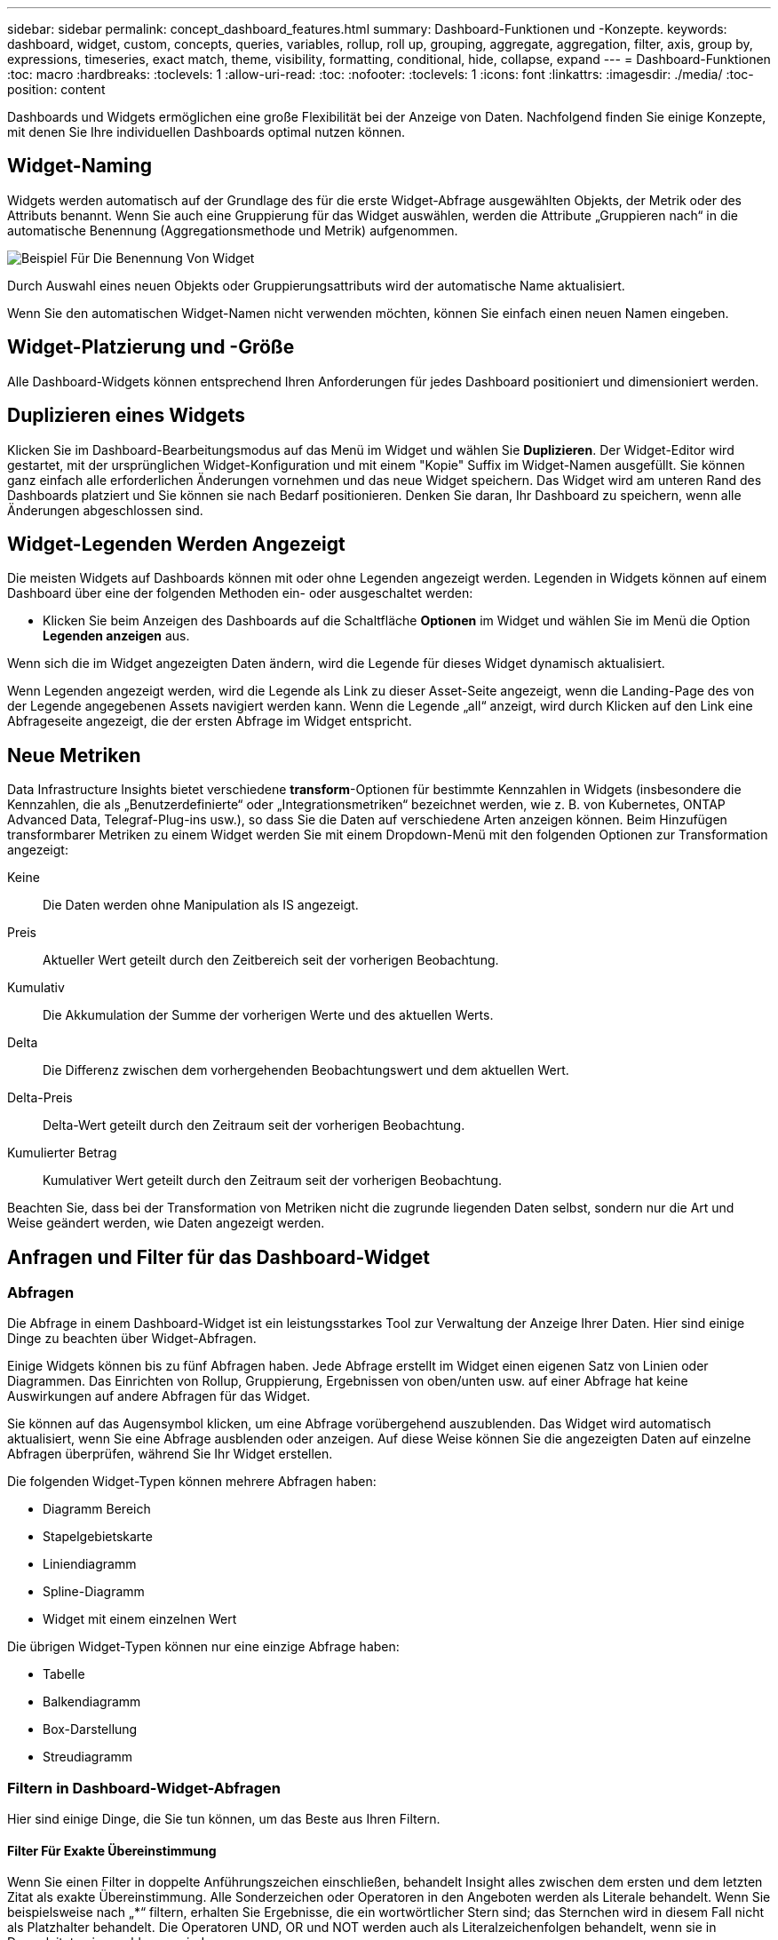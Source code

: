 ---
sidebar: sidebar 
permalink: concept_dashboard_features.html 
summary: Dashboard-Funktionen und -Konzepte. 
keywords: dashboard, widget, custom, concepts, queries, variables, rollup, roll up, grouping, aggregate, aggregation, filter, axis, group by, expressions, timeseries, exact match, theme, visibility, formatting, conditional, hide, collapse, expand 
---
= Dashboard-Funktionen
:toc: macro
:hardbreaks:
:toclevels: 1
:allow-uri-read: 
:toc: 
:nofooter: 
:toclevels: 1
:icons: font
:linkattrs: 
:imagesdir: ./media/
:toc-position: content


[role="lead"]
Dashboards und Widgets ermöglichen eine große Flexibilität bei der Anzeige von Daten. Nachfolgend finden Sie einige Konzepte, mit denen Sie Ihre individuellen Dashboards optimal nutzen können.


toc::[]


== Widget-Naming

Widgets werden automatisch auf der Grundlage des für die erste Widget-Abfrage ausgewählten Objekts, der Metrik oder des Attributs benannt. Wenn Sie auch eine Gruppierung für das Widget auswählen, werden die Attribute „Gruppieren nach“ in die automatische Benennung (Aggregationsmethode und Metrik) aufgenommen.

image:WidgetNamingExample-C.png["Beispiel Für Die Benennung Von Widget"]

Durch Auswahl eines neuen Objekts oder Gruppierungsattributs wird der automatische Name aktualisiert.

Wenn Sie den automatischen Widget-Namen nicht verwenden möchten, können Sie einfach einen neuen Namen eingeben.



== Widget-Platzierung und -Größe

Alle Dashboard-Widgets können entsprechend Ihren Anforderungen für jedes Dashboard positioniert und dimensioniert werden.



== Duplizieren eines Widgets

Klicken Sie im Dashboard-Bearbeitungsmodus auf das Menü im Widget und wählen Sie *Duplizieren*. Der Widget-Editor wird gestartet, mit der ursprünglichen Widget-Konfiguration und mit einem "Kopie" Suffix im Widget-Namen ausgefüllt. Sie können ganz einfach alle erforderlichen Änderungen vornehmen und das neue Widget speichern. Das Widget wird am unteren Rand des Dashboards platziert und Sie können sie nach Bedarf positionieren. Denken Sie daran, Ihr Dashboard zu speichern, wenn alle Änderungen abgeschlossen sind.



== Widget-Legenden Werden Angezeigt

Die meisten Widgets auf Dashboards können mit oder ohne Legenden angezeigt werden. Legenden in Widgets können auf einem Dashboard über eine der folgenden Methoden ein- oder ausgeschaltet werden:

* Klicken Sie beim Anzeigen des Dashboards auf die Schaltfläche *Optionen* im Widget und wählen Sie im Menü die Option *Legenden anzeigen* aus.


Wenn sich die im Widget angezeigten Daten ändern, wird die Legende für dieses Widget dynamisch aktualisiert.

Wenn Legenden angezeigt werden, wird die Legende als Link zu dieser Asset-Seite angezeigt, wenn die Landing-Page des von der Legende angegebenen Assets navigiert werden kann. Wenn die Legende „all“ anzeigt, wird durch Klicken auf den Link eine Abfrageseite angezeigt, die der ersten Abfrage im Widget entspricht.



== Neue Metriken

Data Infrastructure Insights bietet verschiedene *transform*-Optionen für bestimmte Kennzahlen in Widgets (insbesondere die Kennzahlen, die als „Benutzerdefinierte“ oder „Integrationsmetriken“ bezeichnet werden, wie z. B. von Kubernetes, ONTAP Advanced Data, Telegraf-Plug-ins usw.), so dass Sie die Daten auf verschiedene Arten anzeigen können. Beim Hinzufügen transformbarer Metriken zu einem Widget werden Sie mit einem Dropdown-Menü mit den folgenden Optionen zur Transformation angezeigt:

Keine:: Die Daten werden ohne Manipulation als IS angezeigt.
Preis:: Aktueller Wert geteilt durch den Zeitbereich seit der vorherigen Beobachtung.
Kumulativ:: Die Akkumulation der Summe der vorherigen Werte und des aktuellen Werts.
Delta:: Die Differenz zwischen dem vorhergehenden Beobachtungswert und dem aktuellen Wert.
Delta-Preis:: Delta-Wert geteilt durch den Zeitraum seit der vorherigen Beobachtung.
Kumulierter Betrag:: Kumulativer Wert geteilt durch den Zeitraum seit der vorherigen Beobachtung.


Beachten Sie, dass bei der Transformation von Metriken nicht die zugrunde liegenden Daten selbst, sondern nur die Art und Weise geändert werden, wie Daten angezeigt werden.



== Anfragen und Filter für das Dashboard-Widget



=== Abfragen

Die Abfrage in einem Dashboard-Widget ist ein leistungsstarkes Tool zur Verwaltung der Anzeige Ihrer Daten. Hier sind einige Dinge zu beachten über Widget-Abfragen.

Einige Widgets können bis zu fünf Abfragen haben. Jede Abfrage erstellt im Widget einen eigenen Satz von Linien oder Diagrammen. Das Einrichten von Rollup, Gruppierung, Ergebnissen von oben/unten usw. auf einer Abfrage hat keine Auswirkungen auf andere Abfragen für das Widget.

Sie können auf das Augensymbol klicken, um eine Abfrage vorübergehend auszublenden. Das Widget wird automatisch aktualisiert, wenn Sie eine Abfrage ausblenden oder anzeigen. Auf diese Weise können Sie die angezeigten Daten auf einzelne Abfragen überprüfen, während Sie Ihr Widget erstellen.

Die folgenden Widget-Typen können mehrere Abfragen haben:

* Diagramm Bereich
* Stapelgebietskarte
* Liniendiagramm
* Spline-Diagramm
* Widget mit einem einzelnen Wert


Die übrigen Widget-Typen können nur eine einzige Abfrage haben:

* Tabelle
* Balkendiagramm
* Box-Darstellung
* Streudiagramm




=== Filtern in Dashboard-Widget-Abfragen

Hier sind einige Dinge, die Sie tun können, um das Beste aus Ihren Filtern.



==== Filter Für Exakte Übereinstimmung

Wenn Sie einen Filter in doppelte Anführungszeichen einschließen, behandelt Insight alles zwischen dem ersten und dem letzten Zitat als exakte Übereinstimmung. Alle Sonderzeichen oder Operatoren in den Angeboten werden als Literale behandelt. Wenn Sie beispielsweise nach „*“ filtern, erhalten Sie Ergebnisse, die ein wortwörtlicher Stern sind; das Sternchen wird in diesem Fall nicht als Platzhalter behandelt. Die Operatoren UND, OR und NOT werden auch als Literalzeichenfolgen behandelt, wenn sie in Doppelzitate eingeschlossen sind.

Sie können mithilfe von „Exact Match“-Filtern nach bestimmten Ressourcen suchen, z. B. nach Hostnamen. Wenn Sie nur den Hostnamen 'Marketing' finden möchten, aber 'Marketings-boston' ausschließen möchten, schließen Sie einfach den Namen "Marketing" in doppelte Anführungszeichen ein.



==== Platzhalter und Ausdrücke

Wenn Sie in Abfragen oder Dashboard-Widgets nach Text- oder Listenwerten filtern, werden Sie beim Eingeben mit der Option angezeigt, basierend auf dem aktuellen Text einen *Platzhalter-Filter* zu erstellen. Wenn Sie diese Option auswählen, werden alle Ergebnisse angezeigt, die dem Platzhalterausdruck entsprechen. Sie können auch *Expressions* mit NOT oder ODER erstellen, oder Sie können die Option "Keine" auswählen, um nach Null-Werten im Feld zu filtern.

image:Type-Ahead-Example-ingest.png["Platzhalter-Filter"]

Filter basierend auf Platzhalter oder Ausdrücken (z. B. NICHT, ODER, „Keine“ usw.) wird im Filterfeld dunkelblau angezeigt. Elemente, die Sie direkt aus der Liste auswählen, werden hellblau angezeigt.

image:Type-Ahead-Example-Wildcard-DirectSelect.png["Ergebnisse Des Platzhalterfilters"]

Beachten Sie, dass die Platzhalter- und Ausdrucksfilterung mit Text oder Listen funktioniert, jedoch nicht mit numerischen Werten, Daten oder Booleanen.



==== Erweiterte Textfilterung mit Vorschlägen zum Kontexttyp

Filtern in Widget-Abfragen ist _contextal_. Wenn Sie einen Filterwert oder Werte für ein Feld auswählen, werden die anderen Filter für diese Abfrage Werte angezeigt, die für diesen Filter relevant sind. Wenn Sie beispielsweise einen Filter für ein bestimmtes Objekt _Name_ festlegen, zeigt das Feld, das nach _Model_ gefiltert werden soll, nur Werte an, die für diesen Objektnamen relevant sind.

Kontextbezogene Filterung gilt auch für Dashboard-Seitenvariablen (nur Textattribute oder Anmerkungen). Wenn Sie einen Filer-Wert für eine Variable auswählen, werden bei allen anderen Variablen, die verwandte Objekte verwenden, nur mögliche Filterwerte auf der Grundlage dieser verwandten Variablen angezeigt.

Beachten Sie, dass nur Textfilter Kontextvorschläge anzeigen. Datum, Enum (Liste) usw. zeigt keine Vorschläge für den Voraus-Typ an. Das heißt, Sie können einen Filter auf ein Enum (d.h. Liste) Feld setzen und haben andere Textfelder im Kontext gefiltert. Wenn Sie z. B. einen Wert in einem Feld „Enum“ wie „Data Center“ auswählen, werden in anderen Filtern nur die Modelle/Namen in diesem Rechenzentrum angezeigt), nicht jedoch umgekehrt.

Der ausgewählte Zeitbereich stellt auch Kontext für die in Filtern angezeigten Daten bereit.



==== Auswählen der Filtereinheiten

Wenn Sie einen Wert in ein Filterfeld eingeben, können Sie die Einheiten auswählen, in denen die Werte auf dem Diagramm angezeigt werden sollen. Beispielsweise können Sie nach der Rohkapazität filtern und im deafult gib anzeigen, oder wählen Sie ein anderes Format wie tib aus. Dies ist nützlich, wenn auf dem Dashboard mehrere Diagramme angezeigt werden, die Werte in tib anzeigen, und Sie möchten, dass alle Diagramme konsistente Werte anzeigen.

image:Filter_Unit_Format.png["Auswählen von Einheiten in einem Filter"]



==== Zusätzliche Filterveredlungen

Mit den folgenden Optionen können Sie Ihre Filter weiter verfeinern.

* Mit einem Sternchen können Sie nach allem suchen. Beispiel:
+
[listing]
----
vol*rhel
----
+
Zeigt alle Ressourcen an, die mit „vol“ beginnen und mit „RHEL“ enden.

* Mit dem Fragezeichen können Sie nach einer bestimmten Anzahl von Zeichen suchen. Beispiel:
+
[listing]
----
BOS-PRD??-S12
----
+
Zeigt _BOS-PRD12-S12_, _BOS-PRD13-S12_ usw. an.

* Mit dem Operator ODER können Sie mehrere Einheiten angeben. Beispiel:
+
[listing]
----
FAS2240 OR CX600 OR FAS3270
----
+
Findet mehrere Storage-Modelle

* Der NICHT-Operator ermöglicht es Ihnen, Text aus den Suchergebnissen auszuschließen. Beispiel:
+
[listing]
----
NOT EMC*
----
+
Findet alles, was nicht mit „EMC“ beginnt. Verwenden Sie können

+
[listing]
----
NOT *
----
+
So zeigen Sie Felder an, die keinen Wert enthalten.





=== Identifizieren von Objekten, die von Abfragen und Filtern zurückgegeben werden

Die von Abfragen und Filtern zurückgegebenen Objekte sehen ähnlich aus wie in der folgenden Abbildung. Objekte, denen Tags zugewiesen sind, sind Annotationen, während die Objekte ohne Tags Performance-Zähler oder Objektattribute sind.

image:ObjectsReturnedByFilters.png["Objekte, die von Filtern zurückgegeben werden"]



== Gruppierung und Aggregation



=== Gruppierung (Rolling Up)

Die in einem Widget angezeigten Daten werden aus den zugrunde liegenden Datenpunkten, die während der Akquisition gesammelt wurden, gruppiert (manchmal als aufgerollt bezeichnet). Wenn Sie beispielsweise ein Liniendiagramm mit Storage-IOPS im Laufe der Zeit haben, kann es sinnvoll sein, eine separate Zeile für jedes Ihrer Datacenter zu sehen, um einen schnellen Vergleich zu erzielen. Sie haben verschiedene Möglichkeiten, diese Daten zu gruppieren:

* *Durchschnitt*: Zeigt jede Zeile als den _Mittelwert_ der zugrunde liegenden Daten an.
* *Maximum*: Zeigt jede Zeile als _Maximum_ der zugrunde liegenden Daten an.
* *Minimum*: Zeigt jede Zeile als _minimum_ der zugrunde liegenden Daten an.
* *Sum*: Zeigt jede Zeile als die _Summe_ der zugrunde liegenden Daten an.
* *Anzahl*: Zeigt eine _Anzahl_ von Objekten an, die Daten innerhalb des angegebenen Zeitrahmens gemeldet haben. Sie können das _gesamte Zeitfenster_ gemäß dem Zeitbereich des Dashboards auswählen.


.Schritte
Gehen Sie wie folgt vor, um die Gruppierungsmethode festzulegen.

. Wählen Sie in der Abfrage des Widgets einen Asset-Typ und eine Kennzahl (z. B. _Storage_) und eine Kennzahl (z. B. „ Performance IOPS Total_“) aus.
. Wählen Sie für *Group* eine Roll-up-Methode (z. B. _Average_) aus, und wählen Sie die Attribute oder Metriken aus, mit denen die Daten (z. B. _Data Center_) angezeigt werden sollen.
+
Das Widget wird automatisch aktualisiert und zeigt Daten für jedes Datacenter an.



Sie können auch auswählen, _all_ der zugrunde liegenden Daten in das Diagramm oder die Tabelle zu gruppieren. In diesem Fall erhalten Sie für jede Abfrage im Widget eine einzelne Zeile, in der der Durchschnitt, das Minimum, das Maximum, die Summe oder die Anzahl der gewählten Metrik oder der Kennzahlen für alle zugrunde liegenden Assets angezeigt wird.

Durch Klicken auf die Legende für jedes Widget, dessen Daten nach „Alle“ gruppiert sind, wird eine Abfrageseite mit den Ergebnissen der ersten Abfrage geöffnet, die im Widget verwendet wird.

Wenn Sie einen Filter für die Abfrage festgelegt haben, werden die Daten basierend auf den gefilterten Daten gruppiert.

Beachten Sie, dass Sie, wenn Sie ein Widget nach einem beliebigen Feld gruppieren möchten (z. B. „_Model_“), trotzdem nach diesem Feld filtern müssen, um die Daten für dieses Feld auf dem Diagramm oder der Tabelle korrekt anzuzeigen.



=== Aggregation von Daten

Sie können Ihre Zeitreihendiagramme (Linien-, Bereich usw.) weiter abstimmen, indem Sie Datenpunkte in Minuten-, Stunden- oder Tages-Buckets aggregieren, bevor diese Daten anschließend nach Attribut gerollt werden (falls ausgewählt). Sie können Datenpunkte nach ihrem _Durchschnitt, Maximum, Minimum, Sum_ oder _Count_ aggregieren.

Ein kleines Intervall kombiniert mit einem langen Zeitbereich kann zu einem "Aggregation-Intervall führte zu zu zu vielen Datenpunkten." Warnung. Falls Sie in einem kleinen Intervall den Zeitrahmen für das Dashboard auf 7 Tage verkürzen möchten, werden Sie diesen vielleicht feststellen. In diesem Fall erhöht Insight vorübergehend das Aggregationsintervall, bis Sie einen kleineren Zeitrahmen auswählen.

Sie können Daten auch im Balkendiagramm-Widget und im Widget mit Einzelwerten aggregieren.

Die meisten Asset-Zähler aggregieren standardmäßig auf _Average_. Einige Zähler aggregieren standardmäßig auf _Max, Min_ oder _sum_. Beispielsweise aggregieren die Port-Fehler standardmäßig auf _sum_, wo Storage-IOPS-Aggregat zu _Average_ lautet.



== Anzeige Der Oberen/Unteren Ergebnisse

In einem Diagramm-Widget können Sie entweder die *Top*- oder *bottom*-Ergebnisse für gerollte Daten anzeigen und die Anzahl der Ergebnisse aus der angezeigten Dropdown-Liste auswählen. In einem TabellenWidget können Sie nach einer beliebigen Spalte sortieren.



=== Diagramm-Widget oben/unten

Wenn Sie in einem Diagramm-Widget Daten nach einem bestimmten Attribut einrollen möchten, haben Sie die Möglichkeit, entweder die oberen N- oder unteren N-Ergebnisse anzuzeigen. Beachten Sie, dass Sie die oberen oder unteren Ergebnisse nicht auswählen können, wenn Sie durch _all_-Attribute Rollen möchten.

Sie können wählen, welche Ergebnisse angezeigt werden sollen, indem Sie im Feld *Anzeigen* oder *unten* der Abfrage * einen Wert aus der Liste auswählen.



=== Tabelle Widget zeigt Einträge an

In einem TabellenWidget können Sie die Anzahl der in den Tabellenergebnissen angezeigten Ergebnisse auswählen. Sie haben nicht die Möglichkeit, obere oder untere Ergebnisse zu wählen, da Sie in der Tabelle nach Bedarf aufsteigend oder absteigend sortieren können.

Sie können die Anzahl der Ergebnisse auswählen, die in der Tabelle auf dem Dashboard angezeigt werden sollen, indem Sie einen Wert aus dem Feld *Einträge anzeigen* der Abfrage auswählen.



== Gruppierung in TabellenWidget

Die Daten in einem TabellenWidget können nach allen verfügbaren Attributen gruppiert werden. So können Sie einen Überblick über Ihre Daten anzeigen und sie für mehr Details anzeigen. Metriken in der Tabelle werden für eine einfache Anzeige in jeder zusammenklappbaren Zeile aufgerollt.

Mit den Tabelle-Widgets können Sie Ihre Daten anhand der von Ihnen festgelegten Attribute gruppieren. Vielleicht soll in Ihrer Tabelle der gesamte Storage IOPS angezeigt werden, der nach Datacentern gruppiert ist, in denen diese Storages gespeichert sind. Oder Sie möchten eine Tabelle von virtuellen Maschinen anzeigen, die nach dem Hypervisor gruppiert sind, der sie hostet. In der Liste können Sie jede Gruppe erweitern, um die Assets in dieser Gruppe anzuzeigen.

Die Gruppierung ist nur im Widget-Typ Tabelle verfügbar.



=== Beispiel für Gruppierung (mit Rollup-Erklärung)

Mit den Tabelle-Widgets können Sie Daten gruppieren, um die Anzeige zu erleichtern.

In diesem Beispiel werden wir ein TabellenWidget erstellen, das alle VMs nach Datacenter gruppiert zeigt.

.Schritte
. Erstellen oder öffnen Sie ein Dashboard, und fügen Sie ein Widget mit * Table* hinzu.
. Wählen Sie _Virtual Machine_ als Asset-Typ für dieses Widget aus.
. Klicken Sie auf die Spaltenauswahl und wählen Sie _Hypervisor Name_ und _IOPS - Total_.
+
Diese Spalten werden jetzt in der Tabelle angezeigt.

. Ignorieren Sie alle VMs ohne IOPS und schließen Sie nur VMs ein, die insgesamt IOPS mehr als 1 haben. Klicken Sie auf die Schaltfläche *Filter by* *[+]* und wählen Sie _IOPS - Total_. Klicken Sie auf _any_, und geben Sie im Feld *von* *1* ein. Lassen Sie das Feld * to* leer. Klicken Sie auf Enter ot, und klicken Sie auf das Filterfeld, um den Filter anzuwenden.
+
In der Tabelle werden jetzt alle VMs mit IOPS-Gesamtwerten größer oder gleich 1 angezeigt. Beachten Sie, dass es keine Gruppierung in der Tabelle gibt. Alle VMs werden angezeigt.

. Klicken Sie auf die Schaltfläche *Group by [+]*.
+
Sie können nach beliebigen Attributen oder Kommentaren gruppieren. Wählen Sie „ Alle_“, um alle VMs in einer einzelnen Gruppe anzuzeigen.

+
In jedem Spaltenkopf für eine Leistungskennzahl wird ein Menü „drei Punkte“ mit einer Option *Roll Up* angezeigt. Die Standard-Rollup-Methode lautet _Average_. Das bedeutet, dass die für die Gruppe angezeigte Zahl der Durchschnitt aller gesamten IOPS ist, die für jede VM innerhalb der Gruppe gemeldet wurden. Sie können diese Spalte um _Durchschnitt, Summe, Minimum_ oder _Maximum_ nach oben Rollen. Alle angezeigten Spalten mit Performance-Metriken können individuell aufgerollt werden.

+
image:TableRollUp.png["Roll-Up"]

. Klicken Sie auf _All_ und wählen Sie _Hypervisor Name_ aus.
+
Die VM-Liste ist jetzt nach Hypervisor gruppiert. Sie können jeden Hypervisor erweitern, um die von ihm gehosteten VMs anzuzeigen.

. Klicken Sie auf *Speichern*, um die Tabelle im Dashboard zu speichern. Sie können die Größe des Widgets ändern oder verschieben.
. Klicken Sie auf *Speichern*, um das Dashboard zu speichern.




=== Aufkommen von Performance-Daten

Wenn Sie eine Spalte für Leistungsdaten (z. B. _IOPS - Total_) in ein TabellenWidget einfügen, können Sie bei Auswahl der Gruppierung der Daten eine Aufrollmethode für diese Spalte auswählen. Die Standard-Roll-up-Methode ist die Anzeige des Durchschnitts (_avg_) der zugrunde liegenden Daten in der Gruppenzeile. Sie können auch die Summe, das Minimum oder das Maximum der Daten anzeigen.



== Dashboard-Zeitbereich – Auswahl

Sie können den Zeitbereich für Ihre Dashboard-Daten auswählen. Nur für den ausgewählten Zeitbereich relevante Daten werden in Widgets auf dem Dashboard angezeigt. Sie können aus folgenden Zeitbereichen auswählen:

* Letzte 15 Minuten
* Letzte 30 Minuten
* Letzte 60 Minuten
* Die Letzten 2 Stunden
* Die letzten 3 Stunden (dies ist die Standardeinstellung)
* Letzte 6 Stunden
* Letzte 12 Stunden
* Letzte 24 Stunden
* Letzte 2 Tage
* Letzte 3 Tage
* Letzte 7 Tage
* Letzte 30 Tage
* Benutzerdefinierter Zeitbereich
+
Im benutzerdefinierten Zeitbereich können Sie bis zu 31 aufeinander folgende Tage auswählen. Sie können für diesen Bereich auch die Startzeit und die Endzeit des Tages festlegen. Die standardmäßige Startzeit ist 12:00 UHR am ersten ausgewählten Tag und die standardmäßige Endzeit ist am letzten ausgewählten Tag 11:59 Uhr. Durch Klicken auf *Anwenden* wird der benutzerdefinierte Zeitbereich auf das Dashboard angewendet.





== Dashboard-Zeit in einzelnen Widgets außer Kraft setzen

Sie können die Einstellung für den Hauptzeitbereich des Dashboards in den einzelnen Widgets überschreiben. Diese Widgets zeigen Daten basierend auf dem eingestellten Zeitrahmen an, nicht auf dem Zeitrahmen des Dashboards.

Um die Dashboard-Zeit außer Kraft zu setzen und ein Widget dazu zu zwingen, seinen eigenen Zeitrahmen zu verwenden, wählen Sie im Bearbeitungsmodus des Widgets den deisired Zeitbereich aus, und speichern Sie das Widget im Dashboard.

Das Widget zeigt seine Daten entsprechend dem dafür eingestellten Zeitrahmen an, unabhängig vom ausgewählten Zeitrahmen auf dem Dashboard selbst.

Der Zeitrahmen, den Sie für ein Widget festlegen, hat keine Auswirkungen auf andere Widgets auf dem Dashboard.

image:OverrideTimeOnWidget.png["Überschreiben des Dashboard-Zeitbereichs für ein Widget"]



== Primäre und sekundäre Achse

Verschiedene Metriken verwenden unterschiedliche Maßeinheiten für die Daten, die sie in einem Diagramm erfassen. Wenn wir beispielsweise IOPS betrachten, entspricht die Maßeinheit der Anzahl der I/O-Operationen pro Sekunde (I/O/s), während die Latenz lediglich ein Maß an Zeit ist (Millisekunden, Mikrosekunden, Sekunden usw.). Wenn Sie beide Metriken auf einem einzigen Liniendiagramm mit einem einzelnen Satz A-Werte für die Y-Achse angeben, werden die Latenzzahlen (normalerweise wenige Millisekunden) im selben Maßstab mit den IOPS (normalerweise sind Tausende) dargestellt und die Latenzzeile geht bei diesem Maßstab verloren.

Es ist jedoch möglich, beide Datensätze auf einem einzigen aussagekräftigen Diagramm zu grafisch zu gestalten, indem eine Maßeinheit auf der primären (linken) Y-Achse und die andere Maßeinheit auf der sekundären (rechten) Y-Achse eingestellt wird. Jede Metrik wird im eigenen Maßstab dokumentiert.

.Schritte
Dieses Beispiel veranschaulicht das Konzept der primären und sekundären Achsen in einem Diagramm-Widget.

. Erstellen oder Öffnen eines Dashboards. Fügen Sie dem Dashboard ein Liniendiagramm, ein Spline-Diagramm, ein Flächendiagramm oder ein Stacked Area Chart hinzu.
. Wählen Sie einen Asset-Typ (z. B. _Storage_) aus, und wählen Sie für Ihre erste Metrik „_IOPS - Total_“ aus. Stellen Sie Ihre gewünschten Filter ein, und wählen Sie ggf. eine Roll-up-Methode aus.
+
Die IOPS-Linie wird auf dem Diagramm angezeigt, wobei ihre Skalierung auf der linken Seite dargestellt ist.

. Klicken Sie auf *[+Query]*, um eine zweite Zeile zum Diagramm hinzuzufügen. Wählen Sie für diese Zeile die Option _Latenz - Total_ für die Kennzahl.
+
Beachten Sie, dass die Linie flach am unteren Rand des Diagramms angezeigt wird. Der Grund dafür ist, dass sie _auf derselben Skala_ wie die IOPS-Zeile gezeichnet wird.

. Wählen Sie in der Latenzabfrage *Y-Achse: Sekundär* aus.
+
Die Latenzlinie wird jetzt auf eigene Skala gezeichnet, die rechts im Diagramm angezeigt wird.



image::SecondaryAxisExplained.png[Beispiel für die sekundäre Achse]



== Ausdrücke in Widgets

In einem Dashboard können Sie mit einem Widget für Zeitreihen (Linie, Spline, Bereich, gestapelter Bereich), einem Balkendiagramm, einem Säulendiagramm, einem Kreisdiagramm oder einem Widget für Tabellen Ausdrücke aus von Ihnen ausgewählten Metriken erstellen und das Ergebnis dieser Ausdrücke in einem einzigen Diagramm (oder einer Spalte im Fall des) anzeigen <<expressions-in-a-table-widget,Widget „Tabelle“>>). Die folgenden Beispiele verwenden Ausdrücke, um bestimmte Probleme zu lösen. Im ersten Beispiel möchten wir den IOPS-Wert für alle Storage Assets in unserer Umgebung als Prozentsatz von IOPS insgesamt darstellen. Das zweite Beispiel gibt Einblick in die in Ihrer Umgebung auftretenden IOPS des „Systems“ oder „Overhead“ - jene IOPS, die nicht direkt vom Lesen oder Schreiben von Daten stammen.

Sie können Variablen in Ausdrücken verwenden (z. B. _ € Var1 * 100_)



=== Ausdrücke Beispiel: Lese-IOPS in Prozent

In diesem Beispiel möchten wir den IOPS-Wert für Lesevorgänge als Prozentsatz des gesamten IOPS anzeigen. Sie können sich dies als folgende Formel vorstellen:

 Read Percentage = (Read IOPS / Total IOPS) x 100
Diese Daten können in einem Liniendiagramm auf Ihrem Dashboard angezeigt werden. Um dies zu tun, führen Sie folgende Schritte aus:

.Schritte
. Erstellen Sie ein neues Dashboard oder öffnen Sie ein vorhandenes Dashboard im Bearbeitungsmodus.
. Fügen Sie ein Widget zum Dashboard hinzu. Wählen Sie *Flächendiagramm*.
+
Das Widget wird im Bearbeitungsmodus geöffnet. Standardmäßig wird eine Abfrage mit _IOPS - Total_ für _Storage_ Assets angezeigt. Wählen Sie bei Bedarf einen anderen Asset-Typ aus.

. Klicken Sie rechts auf den Link *in Ausdruck konvertieren*.
+
Die aktuelle Abfrage wird in den Ausdrucksmodus konvertiert. Beachten Sie, dass Sie den Asset-Typ im Expression-Modus nicht ändern können. Während Sie sich im Expression-Modus befinden, ändert sich der Link zu *revert to Query*. Klicken Sie auf diese Option, wenn Sie jederzeit wieder in den Abfragemodus wechseln möchten. Beachten Sie, dass durch Umschalten zwischen den Modi die Felder auf ihre Standardeinstellungen zurückgesetzt werden.

+
Bleiben Sie jetzt im Expression-Modus.

. Die Metrik *IOPS - Total* befindet sich jetzt im alphabetischen Variablenfeld "*A*". Klicken Sie in der Variablen "*b*" auf *Auswählen* und wählen Sie *IOPS - Lesen*.
+
Sie können insgesamt fünf alphabetische Variablen für Ihren Ausdruck hinzufügen, indem Sie auf die +-Schaltfläche nach den Variablenfeldern klicken. Für unser Beispiel in Bezug auf den Leseanteil benötigen wir lediglich Total IOPS ("*A*") und Lese-IOPS ("*b*").

. Im Feld *Ausdruck* verwenden Sie die Buchstaben, die jeder Variablen entsprechen, um Ihren Ausdruck zu erstellen. Wir wissen, dass Read prozentual = (Lese-IOPS / Gesamt-IOPS) x 100, also würden wir diesen Ausdruck schreiben als:
+
 (b / a) * 100
. Das Feld *Beschriftung* kennzeichnet den Ausdruck. Ändern Sie die Bezeichnung in „Prozentsatz lesen“ oder etwas, das für Sie gleichermaßen sinnvoll ist.
. Ändern Sie das Feld *Einheiten* in „%“ oder „Prozent“.
+
Das Diagramm zeigt den prozentualen IOPS-Leseanteil im Zeitverlauf für die ausgewählten Speichergeräte an. Auf Wunsch können Sie einen Filter einstellen oder eine andere Rollup-Methode auswählen. Beachten Sie, dass wenn Sie als Rollup-Methode Summe auswählen, alle Prozentwerte zusammen hinzugefügt werden, die möglicherweise über 100 % liegen können.

. Klicken Sie auf *Speichern*, um das Diagramm auf Ihrem Dashboard zu speichern.




=== Ausdrücke Beispiel: "System" I/O

Beispiel 2: Zu den Kennzahlen, die von Datenquellen erfasst werden, zählen Lese-, Schreib- und IOPS-Gesamtwerte. Die Gesamtzahl der von einer Datenquelle gemeldeten IOPS umfasst jedoch manchmal „System“ IOPS, bei denen es sich um diese I/O-Vorgänge handelt, die nicht direkt zum Lesen oder Schreiben der Daten gehören. Dieser System-I/O kann auch als „Overhead“-I/O bezeichnet werden, der für einen ordnungsgemäßen Systembetrieb, aber nicht direkt mit Datenoperationen benötigt wird.

Zur Anzeige dieser System-I/OS können die Lese- und Schreib-IOPS von den insgesamt gemeldeten IOPS aus der Übernahme entfernt werden. Die Formel könnte wie folgt aussehen:

 System IOPS = Total IOPS - (Read IOPS + Write IOPS)
Diese Daten können dann in einem Liniendiagramm auf Ihrem Dashboard angezeigt werden. Um dies zu tun, führen Sie folgende Schritte aus:

.Schritte
. Erstellen Sie ein neues Dashboard oder öffnen Sie ein vorhandenes Dashboard im Bearbeitungsmodus.
. Fügen Sie ein Widget zum Dashboard hinzu. Wählen Sie *Liniendiagramm*.
+
Das Widget wird im Bearbeitungsmodus geöffnet. Standardmäßig wird eine Abfrage mit _IOPS - Total_ für _Storage_ Assets angezeigt. Wählen Sie bei Bedarf einen anderen Asset-Typ aus.

. Wählen Sie im Feld *Roll Up* die Option _sum_ by _All_.
+
Das Diagramm zeigt eine Zeile mit der Summe der IOPS-Gesamtwerte an.

. Klicken Sie auf das Symbol _Diese Abfrage duplizieren_, um eine Kopie der Abfrage zu erstellen.
+
Ein Duplikat der Abfrage wird unterhalb des Originals hinzugefügt.

. Klicken Sie in der zweiten Abfrage auf die Schaltfläche *in Ausdruck konvertieren*.
+
Die aktuelle Abfrage wird in den Ausdrucksmodus konvertiert. Klicken Sie auf *Zurücksetzen auf Abfrage*, wenn Sie jederzeit wieder in den Abfragemodus wechseln möchten. Beachten Sie, dass durch Umschalten zwischen den Modi die Felder auf ihre Standardeinstellungen zurückgesetzt werden.

+
Bleiben Sie jetzt im Expression-Modus.

. Die Metrik _IOPS - Total_ befindet sich jetzt im alphabetischen Variablenfeld "*A*". Klicken Sie auf _IOPS - Total_, und ändern Sie ihn in _IOPS - Read_.
. Klicken Sie in der Variablen "*b*" auf *Select* und wählen Sie _IOPS - Write_.
. Im Feld *Ausdruck* verwenden Sie die Buchstaben, die jeder Variablen entsprechen, um Ihren Ausdruck zu erstellen. Wir würden unseren Ausdruck einfach schreiben als:
+
 a + b
+
Wählen Sie im Bereich Anzeige für diesen Ausdruck die Option *Flächendiagramm* aus.

. Das Feld *Beschriftung* kennzeichnet den Ausdruck. Ändern Sie das Label in „System IOPS“ oder etwas, das für Sie gleichbedeutend ist.
+
Im Diagramm wird die IOPS insgesamt als Liniendiagramm angezeigt. In einem Flächendiagramm wird die Kombination aus Lese- und Schreib-IOPS unterhalb dieser Werte angezeigt. Die Lücke zwischen den beiden gibt die IOPS an, die nicht direkt mit Lese- oder Schreibvorgängen verbunden sind. Das sind Ihre „System“ IOPS.

. Klicken Sie auf *Speichern*, um das Diagramm auf Ihrem Dashboard zu speichern.


Um eine Variable in einem Ausdruck zu verwenden, geben Sie einfach den Variablennamen ein, z. B. _ € var1 * 100_. Nur numerische Variablen können in Ausdrücken verwendet werden.



=== Ausdrücke in einem TabellenWidget

Tabellen-Widgets behandeln Ausdrücke etwas anders. Sie können bis zu fünf Ausdrücke in einem einzelnen Tabellen-Widget haben, von denen jeder als neue Spalte zur Tabelle hinzugefügt wird. Jeder Ausdruck kann bis zu fünf Werte enthalten, auf denen die Berechnung durchgeführt werden soll. Sie können die Spalte einfach etwas Sinnvolles benennen.

image:ExpressionExample.png["Ausdruck in einem TabellenWidget"]



== Variablen

Variablen ermöglichen es Ihnen, die in einigen oder allen Widgets auf einem Dashboard angezeigten Daten gleichzeitig zu ändern. Durch Festlegen eines oder mehrerer Widgets für die Verwendung einer allgemeinen Variable führen Änderungen an einem Ort dazu, dass die in jedem Widget angezeigten Daten automatisch aktualisiert werden.

Dashboard-Variablen enthalten verschiedene Typen, können in verschiedenen Feldern verwendet werden und müssen Regeln für die Benennung befolgen. Diese Konzepte werden hier erläutert.



=== Variabentypen

Eine Variable kann einen der folgenden Typen sein:

* *Attribut*: Verwenden Sie die Attribute oder Metriken eines Objekts, um sie zu filtern
* *Anmerkung*: Verwenden Sie eine vordefinierte link:task_defining_annotations.html["Anmerkung"] Widget-Daten filtern.
* *Text*: Eine alphanumerische Zeichenfolge.
* *Numerisch*: Ein Zahlenwert. Sie können je nach Widget-Feld entweder selbst oder als „von“- oder „nach“-Wert verwenden.
* *Boolean*: Verwenden Sie für Felder mit Werten True/False, Yes/No, etc. Für die boolesche Variable stehen die Optionen Ja, Nein, Keine, Any.
* *Datum*: Ein Datumswert. Verwenden Sie je nach Konfiguration Ihres Widgets als „von“ oder „nach“-Wert.


image:Variables_Drop_Down_Showing_Annotations.png["Variabentypen"]



==== Attributvariablen

Durch die Auswahl einer Attributtypvariable können Sie nach Widget-Daten filtern, die den angegebenen Attributwert oder die angegebenen Werte enthalten. Das folgende Beispiel zeigt ein Line-Widget mit freien Speichertrends für Agent-Knoten. Wir haben eine Variable für Agent-Node-IPs erstellt, die derzeit auf die Anzeige aller IPs eingestellt ist:

image:Variables_Node_Example_Before_Variable_Applied.png["Agent-Knoten Vor Variablenfilter"]

Wenn Sie jedoch vorübergehend nur Nodes in einzelnen Subnetzen in Ihrer Umgebung sehen möchten, können Sie die Variable in eine bestimmte Agent-Node-IP oder IPs einstellen oder ändern. Hier sehen wir nur die Knoten auf dem „123“ Subnetz:

image:Variables_Node_Example_After_Variable_Applied.png["Agent-Knoten Nach Variablenfilter"]

Sie können auch eine Variable festlegen, um unabhängig vom Objekttyp auf _all_ Objekte mit einem bestimmten Attribut zu filtern, zum Beispiel Objekte mit einem Attribut "Anbieter", indem Sie _*.Vendor_ im Feld Variable angeben. Sie müssen kein „*.“ eingeben; Data Infrastructure Insights liefert dies, wenn Sie die Platzhalteroption auswählen.

image:Variables_Attribute_Vendor_Example.png["Attributvariable für den Anbieter"]

Wenn Sie die Auswahlliste für den variablen Wert Dropdown, werden die Ergebnisse gefiltert, damit nur die verfügbaren Anbieter auf Basis der Objekte im Dashboard angezeigt werden.

image:Variables_Attribute_Vendor_Filtered_List.png["Attributvariable zeigt nur verfügbare Anbieter an"]

Wenn Sie ein Widget in Ihrem Dashboard bearbeiten, in dem der Attributfilter relevant ist (d. h. die Objekte des Widgets enthalten ein beliebiges _*.Vendor-Attribut_), zeigt es Ihnen an, dass der Attributfilter automatisch angewendet wird.

image:Variables_Attribute_inWidgetQuery.png["Attributvariable wird automatisch angewendet"]

Das Anwenden von Variablen ist genauso einfach wie das Ändern der Attributdaten Ihrer Wahl.



==== Anmerkungsvariablen

Durch Auswahl einer Anmerkungsvariable können Sie nach Objekten filtern, die mit dieser Anmerkung verknüpft sind, z. B. Objekten, die zum selben Rechenzentrum gehören.

image:Variables_Annotation_Filtering.png["Anmerkung Filtern mit Variable"]



==== Text, Nummer, Datum oder Boolesche Variable

Sie können generische Variablen erstellen, die nicht mit einem bestimmten Attribut verknüpft sind, indem Sie einen Variablentyp von _Text_, _Number_, _Boolean_ oder _Date_ auswählen. Sobald die Variable erstellt wurde, können Sie sie in einem Widget-Filterfeld auswählen. Beim Festlegen eines Filters in einem Widget werden zusätzlich zu bestimmten Werten, die Sie für den Filter auswählen können, alle Variablen angezeigt, die für das Dashboard erstellt wurden. Diese werden im Dropdown-Menü unter dem Abschnitt „Variablen“ gruppiert und haben Namen, die mit „€“ beginnen. Wenn Sie eine Variable in diesem Filter auswählen, können Sie nach Werten suchen, die Sie im Feld Variable im Dashboard selbst eingeben. Alle Widgets, die diese Variable in einem Filter verwenden, werden dynamisch aktualisiert.

image:Variables_in_a_Widget_Filter.png["Auswählen einer Variable in einem Widget"]



==== Bereich Für Variablenfilter

Wenn Sie Ihrem Dashboard eine Annotation- oder Attributvariable hinzufügen, kann die Variable auf _all_ Widgets auf dem Dashboard angewendet werden. Das bedeutet, dass alle Widgets auf Ihrem Dashboard die Ergebnisse anzeigen, die entsprechend dem Wert gefiltert werden, den Sie in der Variable festgelegt haben.

image:Variables_Automatic_Filter_Button.png["Automatischer Filter"]

Beachten Sie, dass nur Attribut- und Anmerkungsvariablen so automatisch gefiltert werden können. Variablen ohne Anmerkung oder -Attribut können nicht automatisch gefiltert werden. Die einzelnen Widgets müssen so konfiguriert werden, dass sie Variablen dieser Typen verwenden.

Um die automatische Filterung so zu deaktivieren, dass die Variable nur für die Widgets gilt, in denen Sie sie speziell eingestellt haben, klicken Sie auf den Schieberegler „automatisch filtern“, um sie zu deaktivieren.

Um eine Variable in einem einzelnen Widget zu setzen, öffnen Sie das Widget im Bearbeitungsmodus und wählen Sie die spezifische Anmerkung oder das Attribut im Feld _Filter by_ aus. Bei einer Anmerkungsvariable können Sie einen oder mehrere bestimmte Werte auswählen oder den Variablennamen (angegeben durch die führende „€“) auswählen, um die Eingabe der Variable auf der Dashboard-Ebene zu ermöglichen. Das gleiche gilt für Attributvariablen. Nur die Widgets, für die Sie die Variable festlegen, werden die gefilterten Ergebnisse angezeigt.

Die Filterung in Variablen ist _contextal_; wenn Sie einen Filterwert oder Werte für eine Variable auswählen, werden die anderen Variablen auf Ihrer Seite nur für diesen Filter relevante Werte angezeigt. Wenn Sie beispielsweise einen Variablenfilter auf einen bestimmten Speicher _Model_ setzen, werden alle Variablen, die für den Speicher _Name_ gefiltert werden, nur für dieses Modell relevante Werte angezeigt.

Um eine Variable in einem Ausdruck zu verwenden, geben Sie einfach den Variablennamen als Teil des Ausdrucks ein, z. B. _ € var1 * 100_. Nur numerische Variablen können in Ausdrücken verwendet werden. In Ausdrücken können keine numerischen Anmerkungs- oder Attributvariablen verwendet werden.

Die Filterung in Variablen ist _contextal_; wenn Sie einen Filterwert oder Werte für eine Variable auswählen, werden die anderen Variablen auf Ihrer Seite nur für diesen Filter relevante Werte angezeigt. Wenn Sie beispielsweise einen Variablenfilter auf einen bestimmten Speicher _Model_ setzen, werden alle Variablen, die für den Speicher _Name_ gefiltert werden, nur für dieses Modell relevante Werte angezeigt.



==== Variablenbenennung

Variablennamen:

* Darf nur die Buchstaben a-z, die Ziffern 0-9, Punkt (.), Unterstrich (_) und Leerzeichen ( ) enthalten.
* Darf nicht länger als 20 Zeichen sein.
* Achten Sie auf Groß- und Kleinschreibung: Cityname in Höhe von USD und Cityname sind verschiedene Variablen.
* Darf nicht mit einem vorhandenen Variablennamen identisch sein.
* Darf nicht leer sein.




== Formatieren Von Messbreitewidgets

Mit den Widgets für Volumenanzeige und Glühlampen können Sie Schwellenwerte für die Stufen _Warnung_ und/oder _kritisch_ festlegen, um die angegebenen Daten klar zu darstellen.

image:GaugeWidgetFormatting.png["Formateinstellungen für Widget „Anzeige“"]

So legen Sie die Formatierung für diese Widgets fest:

. Wählen Sie aus, ob Sie Werte größer als (>) oder kleiner als (<) Ihre Schwellenwerte markieren möchten. In diesem Beispiel werden Werte hervorgehoben, die größer sind als (>) die Schwellwerte.
. Wählen Sie einen Wert für den Schwellenwert „Warnung“ aus. Wenn im Widget Werte angezeigt werden, die größer als diese Stufe sind, wird die Anzeige orange angezeigt.
. Wählen Sie einen Wert für den „kritischen“ Schwellenwert aus. Wenn die Werte größer sind als diese Stufe, wird das Messgerät rot angezeigt.


Sie können optional einen Mindest- und Maximalwert für die Messuhr auswählen. Die Werte unter dem Mindestwert werden nicht angezeigt. Werte über dem Maximum zeigen einen vollen Wert an. Wenn Sie keine Mindest- oder Höchstwerte auswählen, wählt das Widget basierend auf dem Wert des Widgets die optimale Min- und Höchstwert aus.

image:Gauge-Solid.png["Feste/traditionelle Messanzeige, Breite = 374"]
image:Gauge-Bullet.png["Rundmesser, Breite = 374"]



== Formatieren Eines Single-Value-Widgets

Im Widget „Single-Value“ können Sie neben der Einstellung „Warning (orange)“ und „Critical (Red) schwellern die Werte im Bereich (die unterhalb der Warnstufe) mit grünem oder weißem Hintergrund anzeigen lassen.

image:Single-ValueWidgets.png["Single-Value Widget mit und ohne Formatierung"]

Wenn Sie auf den Link in einem Widget mit einem Wert oder einem Gauge-Widget klicken, wird eine Abfrageseite angezeigt, die der ersten Abfrage im Widget entspricht.



== Formatieren Von Tabellenwidgets

Wie Widgets mit einem Wert und einer Anzeige können Sie bedingte Formatierungen in TabellenWidgets festlegen, sodass Sie Daten mit Farben und/oder speziellen Symbolen hervorheben können.


NOTE: Bedingte Formatierung ist derzeit in Data Infrastructure Insights Federal Edition nicht verfügbar.

Mit Conditional Formatting können Sie Schwellenwerte auf Warnebene und kritische Ebene in den TabellenWidgets festlegen und hervorheben. Dadurch erhalten Sie sofortige Sichtbarkeit für Ausreißer und außergewöhnliche Datenpunkte.

image:ConditionalFormattingExample.png["Beispiel Für Bedingte Formatierung"]

Die bedingte Formatierung wird für jede Spalte in einer Tabelle separat festgelegt. Sie können beispielsweise einen Satz Schwellenwerte für eine Spalte Kapazität und einen weiteren Satz für eine Spalte Durchsatz auswählen.

Wenn Sie die Einheitenanzeige für eine Spalte ändern, bleibt die bedingte Formatierung erhalten und gibt die Änderung der Werte wieder. Die nachfolgenden Bilder zeigen die gleiche bedingte Formatierung, auch wenn die Anzeigeeinheit anders ist.

image:ConditionalFormatting_GiB.png["Bedingte Formatierung – gib"] image:ConditionalFormatting_TiB.png["Bedingte Formatierung - tib"]

Sie können festlegen, ob die Zustandsformatierung als Farbe, Symbole oder beides angezeigt werden soll.



== Auswählen des Geräts für die Datenanzeigen(Anzeige

In den meisten Widgets auf einem Dashboard können Sie die Einheiten angeben, in denen Werte angezeigt werden sollen, z. B. _Megabyte_, _Tausende_, _Prozentsatz_, _Millisekunden (ms)_ usw. in vielen Fällen kennt Data Infrastructure Insights das beste Format für die erfassten Daten. Wenn das beste Format nicht bekannt ist, können Sie das gewünschte Format festlegen.

Im nachstehenden Liniendiagramm sind die für das Widget ausgewählten Daten in _Bytes_ (die Basiseinheit IEC-Daten: Siehe Tabelle unten) angegeben, sodass die Basiseinheit automatisch als 'Byte (B)' ausgewählt wird. Die Datenwerte sind jedoch groß genug, um als Gibibyte (gib) dargestellt zu werden. Daher formatiert Data Infrastructure Insights die Werte standardmäßig automatisch als gib. Auf der Y-Achse im Diagramm wird auf der Anzeigeeinheit „gib“ angezeigt, und alle Werte werden gemäß dieser Einheit angezeigt.

image:used_memory_in_bytes.png["Basiseinheit Byte angezeigt in Gigabyte, Breite = 640"]

Wenn Sie das Diagramm in einer anderen Einheit anzeigen möchten, können Sie ein anderes Format auswählen, in dem die Werte angezeigt werden sollen. Da die Basiseinheit in diesem Beispiel _Byte_ ist, können Sie zwischen den unterstützten „Byte-basierten“ Formaten wählen: Bit (b), Byte (B), Kibibyte (KiB), Mebibyte (MiB), Gibibyte (gib). Die Y-Achse und die Werte ändern sich je nach dem gewählten Format.

image:used_memory_in_bytes_gb.png["Auswahl einer Anzeigeeinheit,width=640"]

In Fällen, in denen die Basiseinheit nicht bekannt ist, können Sie eine Einheit aus dem zuweisen link:#available-units["Verfügbare Einheiten"]Oder geben Sie Ihre eigene Eingabe ein. Sobald Sie eine Basiseinheit zugewiesen haben, können Sie auswählen, um die Daten in einem der entsprechenden unterstützten Formate anzuzeigen.

image:bits_per_second.png["Wählen Sie Ihre eigene Basiseinheit, width=320"]

Um die Einstellungen zu löschen und wieder zu starten, klicken Sie auf *Standardeinstellungen zurücksetzen*.



=== Ein Wort zu Auto-Format

Die meisten Metriken werden von Datensammlern in der kleinsten Einheit berichtet, beispielsweise als ganze Zahl wie 1,234,567,890 Bytes. Standardmäßig formatiert Data Infrastructure Insights den Wert für die am besten lesbare Anzeige automatisch. Beispielsweise würde ein Datenwert von 1,234,567,890 Byte automatisch auf 1.23 _Gibibyte_ formatiert. Sie können wählen, ob Sie es in einem anderen Format anzeigen möchten, z. B. _Mebibyte_. Der Wert wird entsprechend angezeigt.


NOTE: Data Infrastructure Insights verwendet amerikanische Standards für die Nummernbenennung. Die amerikanische "Milliarde" entspricht "tausend Millionen".



=== Widgets mit mehreren Abfragen

Wenn Sie über ein Widget mit Zeitreihen verfügen (z. B. Linie, Spline, Bereich, gestapelter Bereich), das zwei Abfragen enthält, bei denen beide die primäre Y-Achse dargestellt werden, wird die Basiseinheit nicht oben auf der Y-Achse angezeigt. Wenn Ihr Widget jedoch über eine Abfrage auf der primären Y-Achse und eine Abfrage auf der sekundären Y-Achse verfügt, werden die Basiseinheiten für jede einzelne Achse angezeigt.

image:UnitsOnPrimaryAndSecondaryYAxis.png["Einheiten an beiden Y-Achsen"]

Wenn Ihr Widget drei oder mehr Abfragen hat, werden Basiseinheiten auf der Y-Achse nicht angezeigt.



=== Verfügbare Einheiten

Die folgende Tabelle zeigt alle verfügbaren Einheiten nach Kategorie.

|===


| *Kategorie* | *Einheiten* 


| Währung | Cent-Dollar 


| Daten (IEC) | Bit-Byte-Kibibyte-Gibibyte-Tebibyte-Pebibyte-Exbibyte 


| Datenrate (IEC) | Bit/Sek.-Byte/Sek.-Kibibyte/Sek.-Mebibyte/Sek.-Gibibyte/Sek.-Tebibyte/Sek.-Pebibyte/Sek. 


| Daten (Metrisch) | kilobyte Megabyte Gigabyte Terabyte Petabyte Exabyte 


| Datenrate (metrisch) | kilobyte/s, Megabyte/s, Gigabyte/Sek. Terabyte/Sek., Exabyte/Sek. 


| IEC | kibi mebi gibi tebi pebi exbi 


| Dezimal | Ganze tausend Millionen Bilion Billionen 


| Prozentsatz | Prozentsatz 


| Zeit | Zweite Minute Stunde im Nanosekundenbereich im Mikrosekundenbereich 


| Temperatur | celsius fahrenheit 


| Frequenz | hertz Kilohertz Megahertz Gigahertz 


| CPU | Nanocores Mikrokerne Millicores Kerne kilocores megacores gigacores teracores petacores anspruchsvolle 


| Durchsatz | I/O OPs/s OPs/s gemäß s/s Lese-/Sek. Schreibzugriffe/s OPs/s OPs/Min. Lese-/Min. Schreib-/Min 
|===


== TV-Modus und automatische Aktualisierung

Daten in Widgets auf Dashboards und Landing Pages von Assets werden automatisch aktualisiert, wenn ein Aktualisierungsintervall festgelegt wird, das vom ausgewählten Dashboard-Zeitbereich bestimmt wird. Das Aktualisierungsintervall hängt davon ab, ob es sich bei dem Widget um Zeitreihen (Linie, Spline, Bereich, gestapelte Flächendiagramme) oder nicht-Zeitreihen (alle anderen Diagramme) handelt.

|===


| Dashboard-Zeitbereich | Zeit-Serie Aktualisierungsintervall | Nicht-Time-Series-Aktualisierungsintervall 


| Letzte 15 Minuten | 10 Sekunden | 1 Minute 


| Letzte 30 Minuten | 15 Sekunden | 1 Minute 


| Letzte 60 Minuten | 15 Sekunden | 1 Minute 


| Die Letzten 2 Stunden | 30 Sekunden | 5 Minuten 


| Letzte 3 Stunden | 30 Sekunden | 5 Minuten 


| Letzte 6 Stunden | 1 Minute | 5 Minuten 


| Letzte 12 Stunden | 5 Minuten | 10 Minuten 


| Letzte 24 Stunden | 5 Minuten | 10 Minuten 


| Letzte 2 Tage | 10 Minuten | 10 Minuten 


| Letzte 3 Tage | 15 Minuten | 15 Minuten 


| Letzte 7 Tage | 1 Stunde | 1 Stunde 


| Letzte 30 Tage | 2 Stunden | 2 Stunden 
|===
Jedes Widget zeigt sein Intervall für die automatische Aktualisierung in der oberen rechten Ecke des Widgets an.

Die automatische Aktualisierung ist für den benutzerdefinierten Zeitbereich des Dashboards nicht verfügbar.

In Kombination mit *TV-Modus* ermöglicht die automatische Aktualisierung die Anzeige von Daten auf einem Dashboard oder einer Asset-Seite nahezu in Echtzeit. Der TV-Modus bietet ein übersichtliches Display. Das Navigationsmenü ist ausgeblendet und bietet so mehr Platz für Ihre Datenanzeige, wie die Schaltfläche Bearbeiten. Im TV-Modus werden typische Daten-Infrastruktur-Insights-Timeouts ignoriert. Die Anzeige bleibt so lange aktiv, bis sie manuell oder automatisch über Sicherheitsprotokolle der Autorisierung abgemeldet wird.


NOTE: Da NetApp BlueXP  eine eigene Zeitüberschreitung für die Benutzeranmeldung von 7 Tagen hat, muss sich Dateninfrastruktur Insights auch bei diesem Ereignis abmelden. Sie können sich einfach erneut anmelden und Ihr Dashboard wird weiterhin angezeigt.

* Um den TV-Modus zu aktivieren, klicken Sie auf die Schaltfläche TV-Modus.
* Um den TV-Modus zu deaktivieren, klicken Sie oben links auf dem Bildschirm auf die Schaltfläche *Beenden*.


Sie können die automatische Aktualisierung vorübergehend unterbrechen, indem Sie oben rechts auf die Schaltfläche „Pause“ klicken. Während der Pause wird im Feld Zeitbereich des Dashboards der aktive Zeitraum der angehaltenen Daten angezeigt. Ihre Daten werden weiterhin erfasst und aktualisiert, während die automatische Aktualisierung angehalten wird. Klicken Sie auf die Schaltfläche Fortsetzen, um mit der automatischen Aktualisierung von Daten fortzufahren.

image:AutoRefreshPaused.png["Automatische Aktualisierung angehalten"]



== Dashboard-Gruppen

Durch Gruppierung können Sie zugehörige Dashboards anzeigen und verwalten. Sie können beispielsweise eine Dashboard-Gruppe einrichten, die dem Storage in Ihrer Umgebung zugewiesen ist. Dashboard-Gruppen werden auf der Seite *Dashboards > Alle Dashboards anzeigen* verwaltet.

image:DashboardGroupNoPin.png["Dashboard-Gruppierung"]

Standardmäßig werden zwei Gruppen angezeigt:

* *Alle Dashboards* listet alle Dashboards auf, die erstellt wurden, unabhängig vom Eigentümer.
* *Meine Dashboards* listet nur die Dashboards auf, die vom aktuellen Benutzer erstellt wurden.


Die Anzahl der Dashboards in jeder Gruppe wird neben dem Gruppennamen angezeigt.

Um eine neue Gruppe zu erstellen, klicken Sie auf die Schaltfläche *"+" Neue Dashboard-Gruppe erstellen*. Geben Sie einen Namen für die Gruppe ein und klicken Sie auf *Gruppe erstellen*. Eine leere Gruppe mit diesem Namen wird erstellt.

Um Dashboards zur Gruppe hinzuzufügen, klicken Sie auf die Gruppe _Alle Dashboards_, um alle Dashboards in Ihrer Umgebung anzuzeigen, klicken Sie auf _eigene Dashboards_, wenn Sie nur die Dashboards sehen möchten, die Sie besitzen, und führen Sie eine der folgenden Aktionen durch:

* Um ein einzelnes Dashboard hinzuzufügen, klicken Sie auf das Menü rechts neben dem Dashboard und wählen Sie _zu Gruppe hinzufügen_.
* Um einer Gruppe mehrere Dashboards hinzuzufügen, wählen Sie diese aus, indem Sie auf das Kontrollkästchen neben jedem Dashboard klicken. Klicken Sie dann auf die Schaltfläche *Massenaktionen* und wählen Sie _zu Gruppe hinzufügen_.


Entfernen Sie Dashboards auf dieselbe Weise aus der aktuellen Gruppe, indem Sie _aus Gruppe_ entfernen auswählen. Sie können Dashboards nicht aus der Gruppe _Alle Dashboards_ oder _Meine Dashboards_ entfernen.


NOTE: Durch das Entfernen eines Dashboards aus einer Gruppe wird das Dashboard nicht aus Data Infrastructure Insights gelöscht. Um ein Dashboard vollständig zu entfernen, wählen Sie das Dashboard aus, und klicken Sie auf _Löschen_. Dadurch wird er von allen Gruppen entfernt, zu denen er gehört hat und für keinen Benutzer mehr verfügbar ist.



== PIN für Ihre Lieblings-Dashboards

Sie können Ihre Dashboards weiter verwalten, indem Sie Ihre Favoriten an der Spitze Ihrer Dashboard-Liste anheften. Um ein Dashboard anzuheften, klicken Sie einfach auf die Schaltfläche mit dem Daumenpack, die angezeigt wird, wenn Sie den Mauszeiger über ein Dashboard in einer beliebigen Liste bewegen.

Dashboard PIN/Unpin ist eine individuelle Benutzerpräferenz und unabhängig von der Gruppe (oder Gruppen), zu der das Dashboard gehört.

image:DashboardPin.png["Fixierte Dashboards"]



== Dunkles Thema

Sie können Daten-Infrastruktur-Insights entweder mit einem hellen Thema (der Standard) anzeigen, das die meisten Bildschirme mit einem hellen Hintergrund mit dunklem Text anzeigt, oder mit einem dunklen Thema, das die meisten Bildschirme mit einem dunklen Hintergrund mit hellem Text anzeigt.

Um zwischen hellen und dunklen Themen zu wechseln, klicken Sie auf die Schaltfläche Benutzername in der oberen rechten Ecke des Bildschirms und wählen Sie das gewünschte Thema.

image:DarkThemeSwitch.png["Wechseln Sie zwischen hellen und dunklen Themen"]

Dashboard-Ansicht „Dark Theme“:image:DarkThemeDashboardExample.png["Beispiel Für Das Dark Theme Dashboard"]

Dashboard-Ansicht „Light Theme“:image:LightThemeDashboardExample.png["Beispiel: Light Theme Dashboard"]


NOTE: Einige Bildschirmbereiche, wie bestimmte Widget-Diagramme, zeigen immer noch helle Hintergründe, auch wenn sie in dunklem Thema betrachtet.



== Zeilendiagramm-Interpolation

Unterschiedliche Datensammler stellen ihre Daten häufig in unterschiedlichen Intervallen in Frage. Zum Beispiel kann Datensammler A alle 15 Minuten abfragen, während Datensammler B alle fünf Minuten abfragt. Wenn ein Liniendiagramm-Widget (auch Spline-, Bereich- und gestapelte Flächendiagramme) diese Daten von mehreren Datensammlern in einer einzelnen Zeile zusammenfasst (z. B. wenn das Widget nach „all“ gruppiert wird), Und die Aktualisierung der Linie alle fünf Minuten, können die Daten von Collector B korrekt angezeigt werden, während die Daten von Collector A Lücken haben können, so dass das Aggregat bis zum Sammler Eine erneute Abstimmungen.

Um dies zu verringern, interpoliert Data Infrastructure Insights Daten bei der Aggregation und nutzt die umliegenden Datenpunkte, um eine „Best Guess“ an Daten zu nehmen, bis die Datensammler wieder abfragen. Sie können die Objektdaten jedes Datensammlers immer einzeln anzeigen, indem Sie die Gruppierung des Widgets anpassen.



=== Interpolationsmethoden

Wenn Sie ein Liniendiagramm (oder ein Spline-, Bereich- oder Stapeldiagramm) erstellen oder ändern, können Sie die Interpolationsmethode auf einen von drei Typen festlegen. Wählen Sie im Abschnitt „Gruppieren nach“ die gewünschte Interpolation aus.

image:Interpolation_Methods.png["Gruppierungsbereich des Widget-Editors mit den drei Interpolationsmethoden"]

* *Keine*: Nichts tun, d.h. keine Punkte dazwischen erzeugen.


image:Interpolation_None.png["Einfache gerade Winkellinie ohne Interpolation zwischen Datenpunkten"]

* *Stair*: Ein Punkt wird aus dem Wert des vorherigen Punktes generiert. In einer geraden Linie würde dies als typisches "Treppenhaus"-Layout angezeigt.


image:Interpolation_Stair.png["Einfache gerade Linie, die die Interpolation der Treppe zeigt"]

* *Linear*: Ein Punkt wird als Wert zwischen der Verbindung der beiden Punkte erzeugt. Erzeugt eine Linie, die wie die Linie aussieht, die die beiden Punkte verbindet, aber mit zusätzlichen (interpolierten) Datenpunkten.


image:Interpolation_Linear.png["Einfache gerade Linie zeigt lineare Interpolation mit zusätzlichen Datenpunkten zwischen jedem Ausgangspunkt"]
